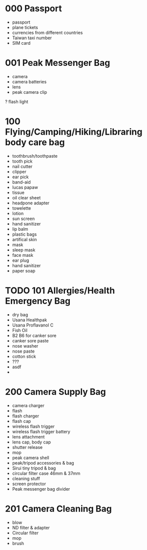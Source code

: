 

* 000 Passport
  - passport
  - plane tickets
  - currencies from different countries
  - Taiwan taxi number
  - SIM card

* 001 Peak Messenger Bag
  - camera
  - camera batteries 
  - lens
  - peak camera clip
  ? flash light

* 100 Flying/Camping/Hiking/Libraring body care bag
  - toothbrush/toothpaste
  - tooth pick
  - nail cutter
  - clipper
  - ear pick
  - band-aid
  - lucas papaw
  - tissue
  - oil clear sheet
  - headpone adapter
  - towelette
  - lotion
  - sun screen
  - hand sanitizer
  - lip balm
  - plastic bags
  - artifical skin
  - mask
  - sleep mask
  - face mask
  - ear plug
  - hand sanitizer
  - paper soap

* TODO 101 Allergies/Health Emergency Bag
  - dry bag
  - Usana Healthpak
  - Usana Proflavanol C
  - Fish Oil
  - B2 B6 for canker sore
  - canker sore paste
  - nose washer
  - nose paste
  - cotton stick
  - ???
  - asdf
  - 

* 200 Camera Supply Bag
  - camera charger
  - flash
  - flash charger
  - flash cap
  - wireless flash trigger
  - wireless flash trigger battery
  - lens attachment
  - lens cap, body cap
  - shutter release
  - mop
  - peak camera shell
  - peak/tripod accessories & bag
  - Sirui tiny tripod & bag
  - circular filter case 46mm & 37mm
  - cleaning stuff
  - screen protector
  - Peak messenger bag divider

* 201 Camera Cleaning Bag
  - blow
  - ND filter & adapter
  - Circular filter
  - mop
  - brush

